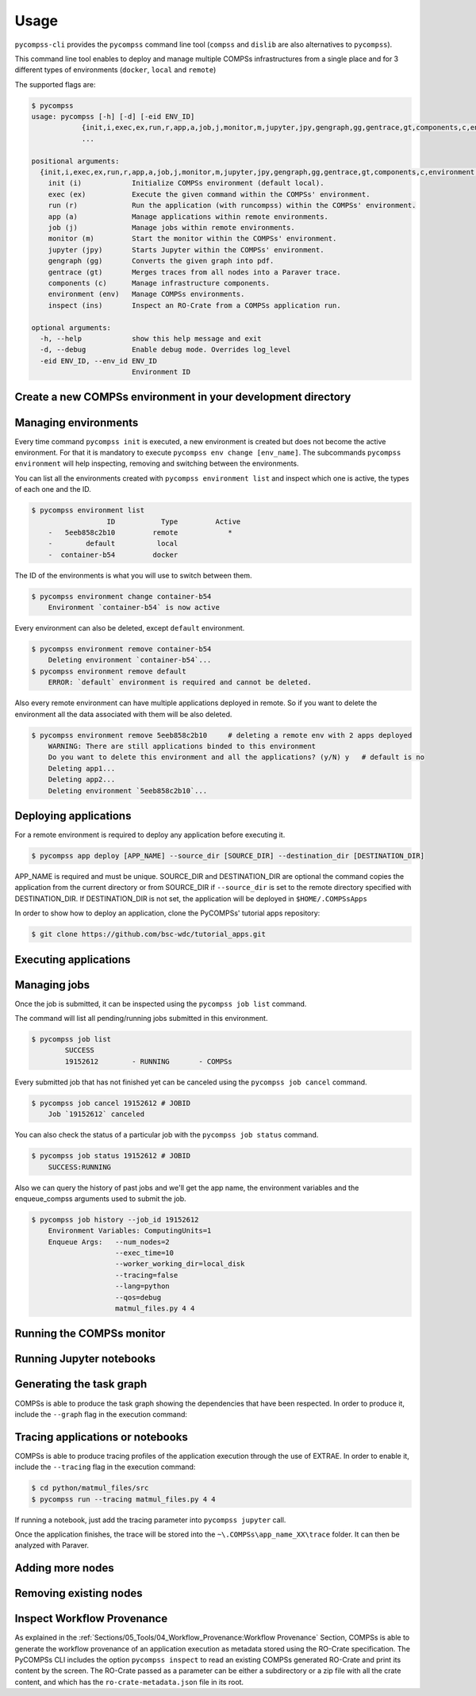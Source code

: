 Usage
=====

``pycompss-cli`` provides the ``pycompss`` command line tool (``compss``
and ``dislib`` are also alternatives to ``pycompss``).

This command line tool enables to deploy and manage multiple COMPSs infrastructures
from a single place and for 3 different types of environments (``docker``, ``local`` and ``remote``)

The supported flags are:

.. code-block:: console

    $ pycompss
    usage: pycompss [-h] [-d] [-eid ENV_ID]
                {init,i,exec,ex,run,r,app,a,job,j,monitor,m,jupyter,jpy,gengraph,gg,gentrace,gt,components,c,environment,env,inspect,ins}
                ...

    positional arguments:
      {init,i,exec,ex,run,r,app,a,job,j,monitor,m,jupyter,jpy,gengraph,gg,gentrace,gt,components,c,environment,env,inspect,ins}
        init (i)            Initialize COMPSs environment (default local).
        exec (ex)           Execute the given command within the COMPSs' environment.
        run (r)             Run the application (with runcompss) within the COMPSs' environment.
        app (a)             Manage applications within remote environments.
        job (j)             Manage jobs within remote environments.
        monitor (m)         Start the monitor within the COMPSs' environment.
        jupyter (jpy)       Starts Jupyter within the COMPSs' environment.
        gengraph (gg)       Converts the given graph into pdf.
        gentrace (gt)       Merges traces from all nodes into a Paraver trace.
        components (c)      Manage infrastructure components.
        environment (env)   Manage COMPSs environments.
        inspect (ins)       Inspect an RO-Crate from a COMPSs application run.

    optional arguments:
      -h, --help            show this help message and exit
      -d, --debug           Enable debug mode. Overrides log_level
      -eid ENV_ID, --env_id ENV_ID
                            Environment ID


Create a new COMPSs environment in your development directory
-------------------------------------------------------------

.. tabs::

   .. group-tab:: Docker

        Creates a docker type environment and deploy a COMPSs container

        .. code-block:: console

            $ pycompss init -n my_docker_env docker -w [WORK_DIR] -i [IMAGE]

        The command initializes COMPSs in the current working dir or in WORK_DIR if -w is set.
        The COMPSs docker image to be used can be specified with -i (it can also be
        specified with the COMPSS_DOCKER_IMAGE environment variable).

        .. IMPORTANT::

            ``docker`` pip package is required for using docker environments in pycompss-cli.
            For Mac users:
            If command ``pycompss init docker`` is giving this error:
                "ERROR: Docker service is not running. Please, start docker service and try again"
            Despite having docker running fine could be caused by pycompss-cli not being able to find docker socket in the default path.
            Open **Docker Desktop** > **Settings** > **In the left panel scroll down to Advanced** > **Enable default Docker socket**


        Initialize the COMPSs infrastructure where your source code is.
        This will allow docker to access your local code
        and run it inside the container.

        .. code-block:: console

                $ pycompss init docker  # operates on the current directory as working directory.

        .. NOTE::

                The first time needs to download the docker image from the
                repository, and it may take a while.

        Alternatively, you can specify the working directory, the COMPSs docker image
        to use, or both at the same time:

        .. code-block:: console

            $ # You can also provide a path
            $ pycompss init docker -w /home/user/replace/path/
            $
            $ # Or the COMPSs docker image to use
            $ pycompss init docker -i compss/compss-tutorial:3.0
            $
            $ # Or both
            $ pycompss init docker -w /home/user/replace/path/ -i compss/compss-tutorial:3.0

   .. group-tab:: Local

        .. code-block:: console

                $ pycompss init local -w [WORK_DIR] -m [MODULES ...]

        Creates a local type environment and initializes COMPSs in the current working dir
        or in WORK_DIR if -w is set. The modules to be loaded automatically can be specified with -m.

        Initialize the COMPSs infrastructure where your source code will be.

        .. code-block:: console

                $ pycompss init local  # operates on the current directory as working directory.

        Alternatively, you can specify the working directory, the modules to
        automatically load or both at the same time:

        .. code-block:: console

            $ # You can also provide a path
            $ pycompss init local -w /home/user/replace/path/
            $
            $ # Or a list of modules to load automatically before every command
            $ pycompss init local -m COMPSs/3.0 ANACONDA/5.1.0_py3
            $
            $ # Or both
            $ pycompss init local -w /home/user/replace/path/ -m COMPSs/3.0 ANACONDA/5.1.0_py3

   .. group-tab:: Remote

        .. code-block:: console

            $ pycompss init remote -l [LOGIN] -m [FILE | MODULES ...]

        Creates a remote type environment with the credentials specified in LOGIN.
        The modules to be loaded automatically can be specified with -m.

        Parameter LOGIN is necessary to connect to the remote host and must follow
        standard format i.e. [user]@[hostname]:[port]. ``port`` is optional and defaults to 22 for ssh.

        .. code-block:: console

            $ pycompss init remote -l username@mn1.bsc.es
            $
            $ # Or with list of modules
            $ pycompss init remote -l username@mn1.bsc.es -m COMPSs/3.0 ANACONDA/5.1.0_py3

        .. NOTE::

            The SSH access to the remote should be configured to work without password.
            If you need to set up your machine for the first time please take a look
            at :ref:`Sections/01_Installation/05_Additional_configuration:Additional Configuration`
            Section for a detailed description of the additional configuration.


        The parameter ``-m`` also supports passing a file containing not only modules but any kind of commands
        that you need to execute for the remote environment.
        Suppose we have a file ``modules.sh`` with the following content:

        .. code-block:: text

            export ComputingUnits=1
            export JAVA_HOME=/usr/lib/jvm/java-8-openjdk-amd64
            module load COMPSs/3.0
            module load ANACONDA/5.1.0_py3

        .. code-block:: console

            $ pycompss init remote -l username@mn1.bsc.es -m /path/to/modules.sh


Managing environments
---------------------

Every time command ``pycompss init`` is executed, a new environment is created but does not become the active
environment. For that it is mandatory to execute ``pycompss env change [env_name]``.
The subcommands ``pycompss environment`` will help inspecting, removing and switching between the environments.

You can list all the environments created with ``pycompss environment list`` and inspect which one is active,
the types of each one and the ID.

.. code-block:: console

    $ pycompss environment list
                      ID           Type         Active
        -   5eeb858c2b10         remote            *
        -        default          local
        -  container-b54         docker

The ID of the environments is what you will use to switch between them.

.. code-block:: console

    $ pycompss environment change container-b54
        Environment `container-b54` is now active

Every environment can also be deleted, except ``default`` environment.

.. code-block:: console

    $ pycompss environment remove container-b54
        Deleting environment `container-b54`...
    $ pycompss environment remove default
        ERROR: `default` environment is required and cannot be deleted.

Also every remote environment can have multiple applications deployed in remote.
So if you want to delete the environment all the data associated with them will be also deleted.

.. code-block:: console

    $ pycompss environment remove 5eeb858c2b10     # deleting a remote env with 2 apps deployed
        WARNING: There are still applications binded to this environment
        Do you want to delete this environment and all the applications? (y/N) y   # default is no
        Deleting app1...
        Deleting app2...
        Deleting environment `5eeb858c2b10`...


Deploying applications
----------------------

For a remote environment is required to deploy any application before executing it.

.. code-block:: console

        $ pycompss app deploy [APP_NAME] --source_dir [SOURCE_DIR] --destination_dir [DESTINATION_DIR]

APP_NAME is required and must be unique.
SOURCE_DIR and DESTINATION_DIR are optional
the command copies the application from the current directory or from SOURCE_DIR
if ``--source_dir`` is set to the remote directory specified with
DESTINATION_DIR.
If DESTINATION_DIR is not set, the application will be deployed in
``$HOME/.COMPSsApps``

In order to show how to deploy an application, clone the PyCOMPSs' tutorial apps
repository:

.. code-block:: console

    $ git clone https://github.com/bsc-wdc/tutorial_apps.git


.. tabs::

   .. group-tab:: Docker

      This is not necessary for docker environments since the working directory is set
      at the initialization of the environment.

   .. group-tab:: Local

        On ``local`` environment deploying an application will just copy the ``--source_dir`` directory to another location.
        Let's deploy the matrix multiplication tutorial application.

        .. code-block:: console

            $ pycompss app deploy matmul --source_dir tutorial_apps/python/matmul_files

        Also you could specify the path where to copy the files.

        .. code-block:: console

            $ pycompss app deploy matmul --source_dir tutorial_apps/python/matmul_files/src/ --destination_dir /home/user/matmul_copy

        If the parameter ``--destination_dir`` is missing then the files will be copied to ``~/.COMPSsApps/%env_name%/%app_name%/``

        Each deployed application  can be listed using the command:

        .. code-block:: console

                $ pycompss app list
                    Name          Source                                                           Destination
                    ------------  ------------------------------------------------------------     ---------------------------------------
                    matmul        /home/user/tutorial_apps/python/matmul_files                     /home/user/.COMPSsApps/default/matmul
                    test_jenkins  /jenkins/tests_execution_sandbox/apps/app009/.COMPSsWorker       /tmp/test_jenkins

        Also every app can be deleted using the command:

        .. code-block:: console

                $ pycompss app remove matmul
                    Deleting application `matmul`...

        .. CAUTION::

                Removing an application will delete the copied app directory and every valuable results generated inside.

   .. group-tab:: Remote

        Let's deploy the matrix multiplication tutorial application.

        .. code-block:: console

            $ pycompss app deploy matmul --source_dir tutorial_apps/python/matmul_files

        Also you could specify the path where to copy the files on the remote host.

        .. code-block:: console

            $ pycompss app deploy matmul --source_dir tutorial_apps/python/matmul_files/src/ --destination_dir /path/cluster/my_app

        Each deployed application within a remote environment can be listed using the command:

        .. code-block:: console

                $ pycompss app list
                                Name
                    -         matmul
                    -           app1

        Also every app can be deleted using the command:

        .. code-block:: console

                $ pycompss app remove matmul
                    Deleting application `matmul`...

        .. CAUTION::

                Removing an application will delete the entire app directory and every valuable results generated inside.


Executing applications
----------------------

.. tabs::

   .. group-tab:: Docker

        .. tabs::

            .. tab:: Run application

                .. code-block:: console

                        $ pycompss run [COMPSS_ARGS] APP_FILE [APP_ARGS]

                APP_FILE is required and must be a valid python file.
                APP_ARGS is optional and can be used to pass any argument to the application.

                .. collapse:: COMPSS_ARGS is optional and can accept the following arguments

                    .. literalinclude:: runcompss_args.txt
                        :language: text
                        :linenos:

                Init a docker environment in the root of the repository. The source
                files path are resolved from the init directory which sometimes can be
                confusing. As a rule of thumb, initialize the library in a current
                directory and check the paths are correct running the file with
                ``python3 path_to/file.py`` (in this case
                ``python3 python/matmul_files/src/matmul_files.py``).

                .. code-block:: console

                    $ cd tutorial_apps
                    $ pycompss init docker

                Now we can run the ``matmul_files.py`` application:

                .. code-block:: console

                    $ pycompss run python/matmul_files/src/matmul_files.py 4 4

                The log files of the execution can be found at ``$HOME/.COMPSs``.

                You can also init the docker environment inside the examples folder.
                This will mount the examples directory inside the container so you can
                execute it without adding the path:

                .. code-block:: console

                    $ pycompss init docker -w python/matmul_files/src
                    $ pycompss run matmul_files.py 4 4

            .. tab:: Submit application execution (job) to queuing system

                **Not available**

                Not available.
                Submitting jobs for applications is only possible for remote and local environments.

   .. group-tab:: Local

        .. tabs::

            .. tab:: Run application

                .. code-block:: console

                        $ pycompss run [COMPSS_ARGS] APP_FILE [APP_ARGS]

                APP_FILE is required and must be a valid python file.
                APP_ARGS is optional and can be used to pass any argument to the application.

                .. collapse:: COMPSS_ARGS is optional and can accept the following arguments

                    .. literalinclude:: runcompss_args.txt
                        :language: text
                        :linenos:

                Init a local environment in the root of the repository. The source
                files path are resolved from the init directory which sometimes can be
                confusing. As a rule of thumb, initialize the library in a current
                directory and check the paths are correct running the file with
                ``python3 path_to/file.py`` (in this case
                ``python3 python/matmul_files/src/matmul_files.py``).

                .. code-block:: console

                    $ cd tutorial_apps
                    $ pycompss init local

                Now we can run the ``matmul_files.py`` application:

                .. code-block:: console

                    $ pycompss run python/matmul_files/src/matmul_files.py 4 4

                The log files of the execution can be found at ``$HOME/.COMPSs``.

                You can also init the local environment inside the examples folder.
                This will mount the examples directory inside the container so you can
                execute it without adding the path:

                .. code-block:: console

                    $ pycompss init local -w python/matmul_files/src
                    $ pycompss run matmul_files.py 4 4

            .. tab:: Submit application execution (job) to queuing system

                .. IMPORTANT::

                    To be able to submit a job in a local environment you must have installed
                    some cluster management/job scheduling system .i.e SLURM, SGE, PBS, etc.

                The ``pycompss job`` command can be used to submit, cancel and list jobs to a remote environment.
                It is only available for local and remote environments.

                .. code-block:: console

                    $ pycompss job submit -e [ENV_VAR...] [COMPSS_ARGS] APP_FILE [APP_ARGS]

                ENV_VAR is optional and can be used to pass any environment variable to the application.
                APP_FILE is required and must be a valid python file inside app directory.
                APP_ARGS is optional and can be used to pass any argument to the application.

                .. collapse:: COMPSS_ARGS is optional and can accept the following arguments

                    .. literalinclude:: enqueue_compss_args.txt
                        :language: text
                        :linenos:


                The command will submit a job and return the Job ID.
                In order to run a COMPSs program on the local machine we can use the command:

                .. code-block:: console

                    $ cd tutorial_apps/python/matmul_files/src
                    $ pycompss job submit -e ComputingUnits=1 --num_nodes=2 --exec_time=10 --worker_working_dir=local_disk --tracing=false --lang=python --qos=debug matmul_files.py 4 4


   .. group-tab:: Remote


        .. tabs::

            .. tab:: Submit application execution (job) to queuing system

                The ``pycompss job`` command can be used to submit, cancel and list jobs to a remote environment.
                It is only available for local and remote environments.

                .. code-block:: console

                    $ pycompss job submit -e [ENV_VAR...] -app APP_NAME [COMPSS_ARGS] APP_FILE [APP_ARGS]

                ENV_VAR is optional and can be used to pass any environment variable to the application.
                APP_NAME is required and must be a valid application name previously deployed.
                APP_FILE is required and must be a valid python file inside app directory.
                APP_ARGS is optional and can be used to pass any argument to the application.

                .. collapse:: COMPSS_ARGS is optional and can accept the following arguments

                    .. literalinclude:: enqueue_compss_args.txt
                        :language: text
                        :linenos:



                **Set environment variables (-e, --env_var)**

                .. code-block:: console

                    $ pycompss job submit -e MYVAR1 --env MYVAR2=foo APPNAME EXECFILE ARGS

                Use the `-e`, `--env_var` flags to set simple (non-array) environment variables in the remote environment.
                Or overwrite variables that are defined in the `init` command of the environment.

                **Submitting Jobs**

                The command will submit a job and return the Job ID.
                In order to run a COMPSs program on the local machine we can use the command:

                .. code-block:: console

                    $ pycompss job submit -e ComputingUnits=1 -app matmul --num_nodes=2 --exec_time=10 --master_working_dir={COMPS_APP_PATH} --worker_working_dir=local_disk --tracing=false --pythonpath={COMPS_APP_PATH}/src --lang=python --qos=debug {COMPS_APP_PATH}/src/matmul_files.py 4 4


                .. NOTE::

                        We can also use a macro specific to this CLI in order to use absolute paths:
                        ``{COMPS_APP_PATH}`` will be resolved by the CLI and replaced with the /absolute/path/to/app on the remote cluster.


            .. tab:: Run application

                **Not available**

                Not available.
                A remote type environment only accepts submitting jobs for deployed applications.
                See ``Job`` tab for more information.

Managing jobs
-------------

Once the job is submitted, it can be inspected using the ``pycompss job list`` command.


The command will list all pending/running jobs submitted in this environment.

.. code-block:: console

    $ pycompss job list
            SUCCESS
            19152612        - RUNNING       - COMPSs

Every submitted job that has not finished yet can be canceled using the ``pycompss job cancel`` command.

.. code-block:: console

    $ pycompss job cancel 19152612 # JOBID
        Job `19152612` canceled

You can also check the status of a particular job with the ``pycompss job status`` command.

.. code-block:: console

    $ pycompss job status 19152612 # JOBID
        SUCCESS:RUNNING

Also we can query the history of past jobs and we'll get the app name, the environment variables and
the enqueue_compss arguments used to submit the job.

.. code-block:: console

    $ pycompss job history --job_id 19152612
        Environment Variables: ComputingUnits=1
        Enqueue Args:   --num_nodes=2
                        --exec_time=10
                        --worker_working_dir=local_disk
                        --tracing=false
                        --lang=python
                        --qos=debug
                        matmul_files.py 4 4


Running the COMPSs monitor
--------------------------

.. tabs::

   .. group-tab:: Docker

        The COMPSs monitor can be started using the ``pycompss monitor start``
        command. This will start the COMPSs monitoring facility which enables to
        check the application status while running. Once started, it will show
        the url to open the monitor in your web browser
        (i.e. http://127.0.0.1:8080/compss-monitor)

        .. IMPORTANT::

            Include the ``--monitor=<REFRESH_RATE_MS>`` flag in the execution before
            the binary to be executed.

        .. code-block:: console

            $ pycompss monitor start
            $ pycompss run --monitor=1000 -g matmul_files.py 4 4
            $ # During the execution, go to the URL in your web browser
            $ pycompss monitor stop

        If running a notebook, just add the monitoring parameter into the COMPSs
        runtime start call.

        Once finished, it is possible to stop the monitoring facility by using
        the ``pycompss monitor stop`` command.

   .. group-tab:: Local

        The COMPSs monitor can be started using the ``pycompss monitor start``
        command. This will start the COMPSs monitoring facility which enables to
        check the application status while running. Once started, it will show
        the url to open the monitor in your web browser
        (i.e. http://127.0.0.1:8080/compss-monitor)

        .. IMPORTANT::

            Include the ``--monitor=<REFRESH_RATE_MS>`` flag in the execution before
            the binary to be executed.

        .. code-block:: console

            $ pycompss monitor start
            $ pycompss run --monitor=1000 -g matmul_files.py 4 4
            $ # During the execution, go to the URL in your web browser
            $ pycompss monitor stop

        If running a notebook, just add the monitoring parameter into the ``pycompss jupyter`` call.

        Once finished, it is possible to stop the monitoring facility by using
        the ``pycompss monitor stop`` command.

   .. group-tab:: Remote

        Not implemented yet.



Running Jupyter notebooks
-------------------------

.. tabs::

   .. group-tab:: Docker

        Notebooks can be run using the ``pycompss jupyter`` command. Run the
        following snippet from the root of the project:

        .. code-block:: console

            $ cd tutorial_apps/python
            $ pycompss jupyter ./notebooks

        And access interactively to your notebook by opening following the
        http://127.0.0.1:8888/ URL in your web browser.


   .. group-tab:: Local

        Notebooks can be run using the ``pycompss jupyter`` command. Run the
        following snippet from the root of the project:

        .. code-block:: console

            $ cd tutorial_apps/python
            $ pycompss jupyter ./notebooks

        A web browser will opened automatically with the notebook.

        You could also add any jupyter argument to the command, like for example
        the port number:

        .. code-block:: console

            $ pycompss jupyter --port 9999 ./notebooks

   .. group-tab:: Remote

        In order to run a jupyter notebook in remote, it must be bound to an already deployed app

        Let's deploy another application that contains jupyter notebooks:

        .. code-block:: console

            $ pycompss app deploy synchronization --source_dir tutorial_apps/python/notebooks/syntax/

        The command will be executed inside the remote directory specified at deployment.
        The path for the selected application will be automatically resolved and the jupyter server
        will be started and you'll be prompted with the URL of the jupyter web page.

        .. code-block:: console

            $ pycompss jupyter -app synchronization --port 9999
                Job submitted: 19320191
                Waiting for jupyter to start...
                Connecting to jupyter server...
                Connection established. Please use the following URL to connect to the job.
                http://localhost:9999/?token=35199bb8917a97ef2ed0e7a79fbfb6e4c727983bb3a87483
                Ready to work!
                To force quit: CTRL + C

        .. dropdown:: How to use Jupyter in MN5 from local machine with PyCOMPSs CLI?
          :color: dark

          .. dropdown:: **1st Step (to be done in your laptop)**
              :open:

              Create the MN4 environment in the PyCOMPSs CLI:

              .. code-block:: console

                  pycompss init -n mn5 cluster -l <MN5_USER>@glogin1.bsc.es


              Now change to the recently created ``mn5`` environment:

              .. code-block:: console

                  pycompss env change mn5

              .. IMPORTANT::

                  This environment will use the ``glogin1.bsc.es`` login node to submit the
                  job, and the notebook will be started within a MN5 compute node.


          .. dropdown:: **2nd Step (to be done in your laptop)**
              :open:

              Go to the folder where your notebook is in your local machine.

              .. code-block:: console

                  cd /path/to/notebook/


          .. dropdown:: **3rd Step (to be done in your laptop)**
              :open:

              Deploy the current folder to MN5 with the following command:

              .. code-block:: console

                  pycompss app deploy mynotebook

              This command will copy the whole current folder into your ``$HOME/.COMPSsApps/``
              folder, and will be used from jupyter notebook.

              It will register ``mynotebook`` name (choose the name that you want), so
              that it can be used in the next step.


          .. dropdown:: **4th Step (to be done in your laptop)**
              :open:

              Launch a jupyter job into MN5 using the deployed folder with name
              ``mynotebook`` (or the name defined in previous step):

              .. code-block:: console

                  pycompss jupyter -app mynotebook --qos=gp_debug --exec_time=20

              A job will be submitted to MN5 queueing system within the ``gp_debug`` queue and
              with a ``20 minutes`` walltime. **Please, wait for it to start**.
              It can be checked with ``squeue`` from MN5 while waiting, and its expected
              start time with ``squeue --start`` command.

              This job **will deploy the PyCOMPSs infrastructure** in the given nodes.

              Once started, the URL to open jupyter from your web browser will automatically
              appear a few seconds after the job started. Output example:

              .. code-block:: console

                  Job submitted: 20480430
                  Waiting for jupyter to start...
                  Jupyter started
                  Connecting to jupyter server...
                  Connection established. Please use the following URL to connect to the job.
                  http://localhost:8888/?token=c653b02a899265ad6c9cf075d4882f91d9d372b06132d1fe
                  Ready to work!
                  To force quit: CTRL + C


          .. dropdown:: **5th Step (to be done in your laptop)**
              :open:

              Open the given URL (*in some consoles with CTRL + left click*) in your local web
              browser and you can start working with the notebook.

              Inside the notebook, PyCOMPSs must be imported, its runtime started, tasks
              defined, etc.

              **Please, check the documentation to get help and examples:**

                - `PyCOMPSs programming model <https://pycompss.readthedocs.io/en/stable/Sections/02_App_Development/02_Python/01_Programming_model.html>`_
                - `Jupyter API (pycompss start, stop, etc.) <https://pycompss.readthedocs.io/en/stable/Sections/02_App_Development/02_Python/03_Jupyter_integration.html>`_
                - `Sample notebooks <https://pycompss.readthedocs.io/en/stable/Sections/09_PyCOMPSs_Notebooks.html>`_
                - `Tutorial <https://pycompss.readthedocs.io/en/stable/Sections/10_Tutorial/02_PyCOMPSs.html>`_

              .. CAUTION::

                  If the walltime of the job is reached, the job will be killed by the
                  queuing system and the notebook will stop working.


          .. dropdown:: **6th Step (to be done in your laptop)**
              :open:

              Once finished working with the notebook, press ``CTRL+C`` in the console where you
              launched the ``pycompss jupyter`` command. This will trigger the job
              cancellation.


Generating the task graph
-------------------------

COMPSs is able to produce the task graph showing the dependencies that
have been respected. In order to produce it, include the ``--graph`` flag in
the execution command:

.. tabs::

   .. group-tab:: Docker

        .. code-block:: console

            $ cd tutorial_apps/python/simple/src
            $ pycompss init docker
            $ pycompss run --graph simple.py 1

        Once the application finishes, the graph will be stored into the
        ``.COMPSs\app_name_XX\monitor\complete_graph.dot`` file. This dot file
        can be converted to pdf for easier visualization through the use of the
        ``gengraph`` parameter:

        .. code-block:: console

            $ pycompss gengraph .COMPSs/simple.py_01/monitor/complete_graph.dot

        The resulting pdf file will be stored into the
        ``.COMPSs\app_name_XX\monitor\complete_graph.pdf`` file, that is, the
        same folder where the dot file is.


   .. group-tab:: Local

        .. code-block:: console

            $ cd tutorial_apps/python/simple/src
            $ pycompss run --graph simple.py 1

        Once the application finishes, the graph will be stored into the
        ``~\.COMPSs\app_name_XX\monitor\complete_graph.dot`` file. This dot file
        can be converted to pdf for easier visualization through the use of the
        ``gengraph`` parameter:

        .. code-block:: console

            $ pycompss gengraph ~/.COMPSs/simple.py_01/monitor/complete_graph.dot

        The resulting pdf file will be stored into the
        ``~\.COMPSs\app_name_XX\monitor\complete_graph.pdf`` file, that is, the
        same folder where the dot file is.

   .. group-tab:: Remote

        Not implemented yet!



Tracing applications or notebooks
---------------------------------

COMPSs is able to produce tracing profiles of the application execution
through the use of EXTRAE. In order to enable it, include the ``--tracing``
flag in the execution command:

.. code-block:: console

    $ cd python/matmul_files/src
    $ pycompss run --tracing matmul_files.py 4 4

If running a notebook, just add the tracing parameter into ``pycompss jupyter`` call.

Once the application finishes, the trace will be stored into the
``~\.COMPSs\app_name_XX\trace`` folder. It can then be analyzed with
Paraver.


Adding more nodes
-----------------

.. tabs::

   .. group-tab:: Docker

        .. NOTE::
            Adding more nodes is still in beta phase. Please report
            issues, suggestions, or feature requests on
            `Github <https://github.com/bsc-wdc/>`__.

        To add more computing nodes, you can either let docker create more
        workers for you or manually create and config a custom node.

        For docker just issue the desired number of workers to be added. For
        example, to add 2 docker workers:

        .. code-block:: console

            $ pycompss components add worker 2

        You can check that both new computing nodes are up with:

        .. code-block:: console

            $ pycompss components list

        If you want to add a custom node it needs to be reachable through ssh
        without user. Moreover, pycompss will try to copy the ``working_dir``
        there, so it needs write permissions for the scp.

        For example, to add the local machine as a worker node:

        .. code-block:: console

            $ pycompss components add worker '127.0.0.1:6'

        -  '127.0.0.1': is the IP used for ssh (can also be a hostname like 'localhost' as long as it can be resolved).
        -  '6': desired number of available computing units for the new node.


        .. IMPORTANT::

            Please be aware** that ``pycompss components`` will not list your
            custom nodes because they are not docker processes and thus it can't be
            verified if they are up and running.


   .. group-tab:: Local

        Environment not compatible with this feature.

   .. group-tab:: Remote

        Environment not compatible with this feature.


Removing existing nodes
-----------------------

.. tabs::

   .. group-tab:: Docker

        .. NOTE::
            Removing nodes is still in beta phase. Please report issues,
            suggestions, or feature requests on
            `Github <https://github.com/bsc-wdc/>`__.

        For docker just issue the desired number of workers to be removed. For
        example, to remove 2 docker workers:

        .. code-block:: console

            $ pycompss components remove worker 2

        You can check that the workers have been removed with:

        .. code-block:: console

            $ pycompss components list

        If you want to remove a custom node, you just need to specify its IP and
        number of computing units used when defined.

        .. code-block:: console

            $ pycompss components remove worker '127.0.0.1:6'


   .. group-tab:: Local

        Environment not compatible with this feature.

   .. group-tab:: Remote

        Environment not compatible with this feature.


Inspect Workflow Provenance
---------------------------

As explained in the :ref:`Sections/05_Tools/04_Workflow_Provenance:Workflow Provenance` Section,
COMPSs is able to generate the workflow
provenance of an application execution as metadata stored using the RO-Crate specification. The PyCOMPSs CLI includes
the option ``pycompss inspect`` to read an existing COMPSs generated RO-Crate and print its content by the screen.
The RO-Crate passed as a parameter can be either a subdirectory or a zip file with all the crate content, and which
has the ``ro-crate-metadata.json`` file in its root.

.. tabs::

   .. group-tab:: Docker

         Not implemented yet!

   .. group-tab:: Local

        .. code-block:: console

            $ cd tutorial_apps/python/simple/src
            $ pycompss run --provenance simple.py 1

        Once the application finishes, the workflow provenance information will be available
        at a ``COMPSs_RO-Crate_[uuid]/`` folder. The metadata information can be visualized using:

        .. code-block:: console

            $ pycompss inspect COMPSs_RO-Crate_[uuid]/

   .. group-tab:: Remote

        Not implemented yet!
